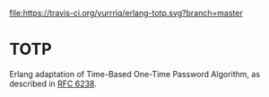 #+STARTUP: showall
[[https://travis-ci.org/yurrriq/erlang-totp][file:https://travis-ci.org/yurrriq/erlang-totp.svg?branch=master]]

* TOTP
Erlang adaptation of Time-Based One-Time Password Algorithm,
as described in [[https://tools.ietf.org/html/rfc6238][RFC 6238]].
